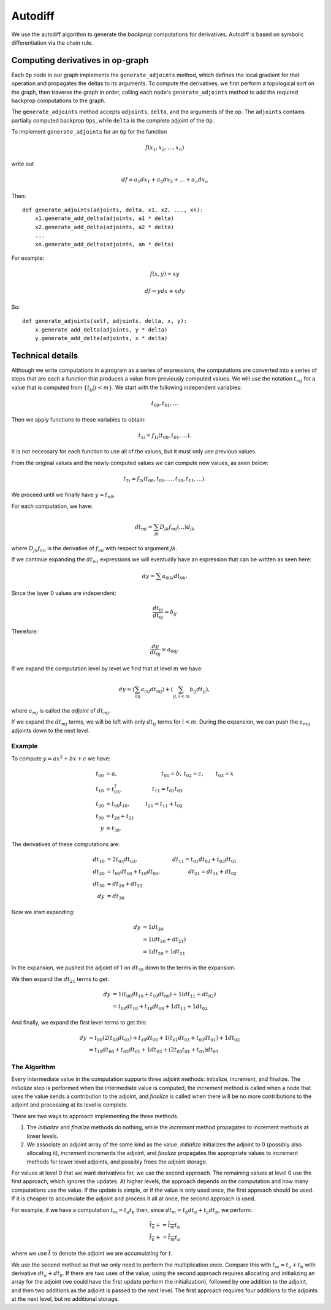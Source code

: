 .. _autodiff:

.. ---------------------------------------------------------------------------
.. Copyright 2017-2018 Intel Corporation
.. Licensed under the Apache License, Version 2.0 (the "License");
.. you may not use this file except in compliance with the License.
.. You may obtain a copy of the License at
..
..      http://www.apache.org/licenses/LICENSE-2.0
..
.. Unless required by applicable law or agreed to in writing, software
.. distributed under the License is distributed on an "AS IS" BASIS,
.. WITHOUT WARRANTIES OR CONDITIONS OF ANY KIND, either express or implied.
.. See the License for the specific language governing permissions and
.. limitations under the License.
.. ---------------------------------------------------------------------------

Autodiff
********

We use the autodiff algorithm to generate the *backprop* computations for derivatives. Autodiff is based on symbolic differentiation via the chain rule.

Computing derivatives in op-graph
=================================

Each ``Op`` node in our graph implements the ``generate_adjoints`` method, which defines the local gradient for that operation and propagates the deltas to its arguments. To compute the derivatives, we first perform a topological sort on the graph, then traverse the graph in order, calling each node's ``generate_adjoints`` method to add the required backprop computations to the graph.

The ``generate_adjoints`` method accepts ``adjoints``, ``delta``, and the arguments of the op. The ``adjoints`` contains partially computed backprop ``Ops``, while ``delta`` is the complete adjoint of the ``Op``.

To implement ``generate_adjoints`` for an ``Op`` for the function

.. math:: f(x_1, x_2, \ldots, x_n)

write out

.. math:: df = a_1 dx_1 + a_2 dx_2 + \ldots + a_n dx_n

Then::

    def generate_adjoints(adjoints, delta, x1, x2, ..., xn):
        x1.generate_add_delta(adjoints, a1 * delta)
        x2.generate_add_delta(adjoints, a2 * delta)
        ...
        xn.generate_add_delta(adjoints, an * delta)


For example:

.. math:: f(x,y) = xy

    df = y dx + x dy

So::

    def generate_adjoints(self, adjoints, delta, x, y):
        x.generate_add_delta(adjoints, y * delta)
        y.generate_add_delta(adjoints, x * delta)


Technical details
=================

Although we write computations in a program as a series of expressions, the computations are converted into a series of steps that are each a function that produces a value from previously computed values.  We will use the notation :math:`t_{mj}` for a value that is computed from :math:`\{t_{ij} | i<m\}`. We start with the following independent variables:

.. math:: t_{00}, t_{01}, \ldots

Then we apply functions to these variables to obtain:

.. math:: t_{1i} = f_{1i}(t_{00}, t_{01}, \ldots).

It is not necessary for each function to use all of the values, but it must only use previous values.

From the original values and the newly computed values we can compute new values, as seen below:

.. math:: t_{2i} = f_{2i}(t_{00}, t_{01}, \ldots, t_{10}, t_{11}, \ldots).

We proceed until we finally have :math:`y=t_{n0}`.

For each computation, we have:

.. math:: dt_{mi} = \sum_{jk} D_{jk}f_{mi}(\ldots)d_{jk}

where :math:`D_{jk}f_{mi}` is the derivative of :math:`f_{mi}` with respect to argument :math:`jk`.

If we continue expanding the :math:`dt_{mi}` expressions we will eventually have an expression that can be written as seen here:

.. math:: dy = \sum a_{00k}dt_{0k}.

Since the layer 0 values are independent:

.. math:: \frac{dt_{0i}}{dt_{0j}} = \delta_{ij}

Therefore:

.. math:: \frac{dy}{dt_{0j}} = a_{00j}.

If we expand the computation level by level we find that at level :math:`m` we have:

.. math:: dy = \left(\sum_{mj} a_{mj}dt_{mj}\right) + \left(\sum_{ij, i<m} b_{ij}dt_{ij}\right),

where :math:`a_{mj}` is called the *adjoint* of :math:`dt_{mj}`.

If we expand the :math:`dt_{mj}` terms, we will be left with only :math:`dt_{ij}` terms for :math:`i<m`. During the expansion, we can push the :math:`a_{mij}` adjoints down to the next level.

Example
-------

To compute :math:`y = ax^2+bx+c` we have:

.. math::
    t_{00} &= a, &t_{01} = b, &t_{02} = c, &t_{03} = x \\
    t_{10} &= t_{03}^2, &t_{11} = t_{01} t_{03}\\
    t_{20} &= t_{00}t_{10}, &t_{21} = t_{11} + t_{02} \\
    t_{30} &= t_{20} + t_{21} \\
    y &= t_{30}.

The derivatives of these computations are:

.. math::
    dt_{10} &= 2t_{03}dt_{03}, &dt_{11}=t_{01}dt_{03} + t_{03}dt_{01} \\
    dt_{20} &= t_{00}dt_{10} + t_{10}dt_{00}, &dt_{21} = dt_{11} + dt_{02} \\
    dt_{30} &= dt_{20}+dt_{21}\\
    dy &= dt_{30}

Now we start expanding:

.. math::
    dy &= 1 dt_{30}\\
    &= 1(dt_{20}+dt_{21})\\
    &= 1 dt_{20} + 1 dt_{21}

In the expansion, we pushed the adjoint of 1 on :math:`dt_{30}` down to the terms in the expansion.

We then expand the :math:`dt_{21}` terms to get:

.. math::
    dy &= 1(t_{00}dt_{10} + t_{10}dt_{00}) + 1(dt_{11} + dt_{02})\\
    &= t_{00}dt_{10} + t_{10}dt_{00} + 1dt_{11} + 1dt_{02}

And finally, we expand the first level terms to get this:

.. math::
    dy &= t_{00}(2(t_{03}dt_{03})+t_{10}dt_{00}+1(t_{01}dt_{03}+t_{03}dt_{01})+1dt_{02}\\
    &= t_{10}dt_{00}+t_{03}dt_{01}+1dt_{02}+(2t_{00}t_{01}+t_{01})dt_{03}

The Algorithm
-------------

Every intermediate value in the computation supports three adjoint methods: initialize, increment, and finalize. The *initialize* step is performed when the intermediate value is computed, the *increment* method is called when a node that uses the value sends a contribution to the adjoint, and *finalize* is called when there will be no more contributions to the adjoint and processing at its level is complete.

There are two ways to approach implementing the three methods.

1. The *initialize* and *finalize* methods do nothing, while the *increment* method propagates to increment methods at lower levels.
2. We associate an adjoint array of the same kind as the value.  *Initialize* initializes the adjoint to 0 (possibly also allocating it), *increment* increments the adjoint, and *finalize* propagates the appropriate values to increment methods for lower level adjoints, and possibly frees the adjoint storage.

For values at level 0 that we want derivatives for, we use the second approach. The remaining values at level 0 use the first approach, which ignores the updates. At higher levels, the approach depends on the computation and how many computations use the value. If the update is simple, or if the value is only used once, the first approach should be used. If it is cheaper to accumulate the adjoint and process it all at once, the second approach is used.

For example, if we have a computation :math:`t_m = t_a t_b` then, since :math:`dt_m = t_b dt_a+t_a dt_b`, we perform:

.. math::
    \overline{t_a} += \overline{t_m} t_b\\
    \overline{t_b} += \overline{t_m} t_a

where we use :math:`\overline{t}` to denote the adjoint we are accumulating for :math:`t`.

We use the second method so that we only need to perform the multiplication once. Compare this with :math:`t_m=t_a+t_b` with derivative :math:`dt_a+dt_b`. If there are two uses of the value, using the second approach requires allocating and initializing an array for the adjoint (we could have the first update perform the initialization), followed by one addition to the adjoint, and then two additions as the adjoint is passed to the next level. The first approach requires four additions to the adjoints at the next level, but no additional storage.
